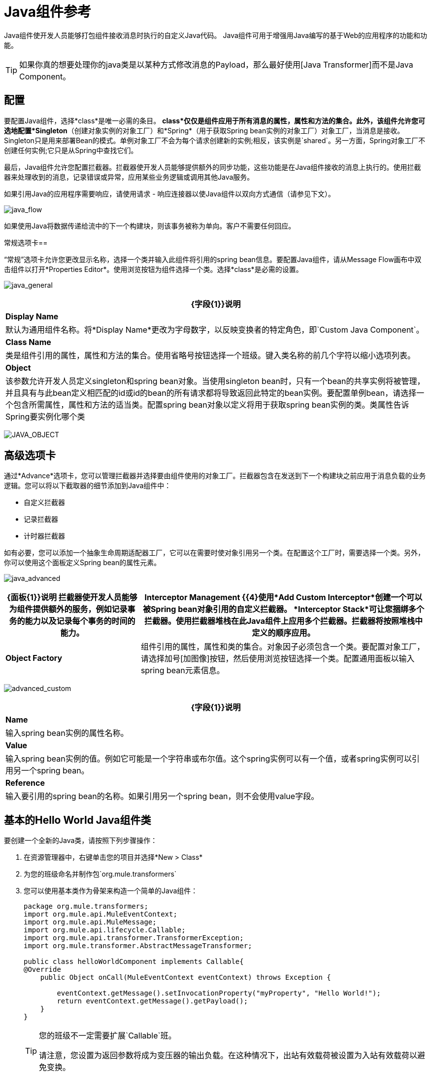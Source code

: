 =  Java组件参考

Java组件使开发人员能够打包组件接收消息时执行的自定义Java代码。 Java组件可用于增强用Java编写的基于Web的应用程序的功能和功能。

[TIP]
如果你真的想要处理你的java类是以某种方式修改消息的Payload，那么最好使用[Java Transformer]而不是Java Component。

== 配置

要配置Java组件，选择*class*是唯一必需的条目。 *class*仅仅是组件应用于所有消息的属性，属性和方法的集合。此外，该组件允许您可选地配置*Singleton*（创建对象实例的对象工厂）和*Spring*（用于获取Spring bean实例的对象工厂）对象工厂，当消息是接收。 Singleton只是用来部署Bean的模式。单例对象工厂不会为每个请求创建新的实例;相反，该实例是`shared`。另一方面，Spring对象工厂不创建任何实例;它只是从Spring中查找它们。

最后，Java组件允许您配置拦截器。拦截器使开发人员能够提供额外的同步功能，这些功能是在Java组件接收的消息上执行的。使用拦截器来处理收到的消息，记录错误或异常，应用某些业务逻辑或调用其他Java服务。

如果引用Java的应用程序需要响应，请使用请求 - 响应连接器以使Java组件以双向方式通信（请参见下文）。

image:java_flow.png[java_flow]

如果使用Java将数据传递给流中的下一个构建块，则该事务被称为单向。客户不需要任何回应。

常规选项卡== 

“常规”选项卡允许您更改显示名称，选择一个类并输入此组件将引用的spring bean信息。要配置Java组件，请从Message Flow画布中双击组件以打开*Properties Editor*。使用浏览按钮为组件选择一个类。选择*class*是必需的设置。

image:java_general.png[java_general]

[%header%autowidth.spread]
|===
| {字段{1}}说明
| *Display Name*  |默认为通用组件名称。将*Display Name*更改为字母数字，以反映变换者的特定角色，即`Custom Java Component`。
| *Class Name*  |类是组件引用的属性，属性和方法的集合。使用省略号按钮选择一个班级。键入类名称的前几个字符以缩小选项列表。
| *Object*  |该参数允许开发人员定义singleton和spring bean对象。当使用singleton bean时，只有一个bean的共享实例将被管理，并且具有与此bean定义相匹配的id或id的bean的所有请求都将导致返回此特定的bean实例。要配置单例bean，请选择一个包含所需属性，属性和方法的适当类。配置spring bean对象以定义将用于获取spring bean实例的类。类属性告诉Spring要实例化哪个类
|===

image:java_object.png[JAVA_OBJECT]

== 高级选项卡

通过*Advance*选项卡，您可以管理拦截器并选择要由组件使用的对象工厂。拦截器包含在发送到下一个构建块之前应用于消息负载的业务逻辑。您可以将以下截取器的细节添加到Java组件中：

* 自定义拦截器

* 记录拦截器

* 计时器拦截器

如有必要，您可以添加一个抽象生命周期适配器工厂，它可以在需要时使对象引用另一个类。在配置这个工厂时，需要选择一个类。另外，你可以使用这个面板定义Spring bean的属性元素。

image:java_advanced.png[java_advanced]

[%header%autowidth.spread]
|===
| {面板{1}}说明
拦截器使开发人员能够为组件提供额外的服务，例如记录事务的能力以及记录每个事务的时间的能力。| *Interceptor Management* {{4}使用*Add Custom Interceptor*创建一个可以被Spring bean对象引用的自定义拦截器。 *Interceptor Stack*可让您捆绑多个拦截器。使用拦截器堆栈在此Java组件上应用多个拦截器。拦截器将按照堆栈中定义的顺序应用。
| *Object Factory*  |组件引用的属性，属性和类的集合。对象因子必须包含一个类。要配置对象工厂，请选择加号[加图像]按钮，然后使用浏览按钮选择一个类。配置通用面板以输入spring bean元素信息。
|===

image:advanced_custom.png[advanced_custom]

[%header%autowidth.spread]
|===
| {字段{1}}说明
| *Name*  |输入spring bean实例的属性名称。
| *Value*  |输入spring bean实例的值。例如它可能是一个字符串或布尔值。这个spring实例可以有一个值，或者spring实例可以引用另一个spring bean。
| *Reference*  |输入要引用的spring bean的名称。如果引用另一个spring bean，则不会使用value字段。
|===

== 基本的Hello World Java组件类

要创建一个全新的Java类，请按照下列步骤操作：

. 在资源管理器中，右键单击您的项目并选择*New > Class*

. 为您的班级命名并制作包`org.mule.transformers`

. 您可以使用基本类作为骨架来构造一个简单的Java组件：
+
[source, java, linenums]
----
package org.mule.transformers;
import org.mule.api.MuleEventContext;
import org.mule.api.MuleMessage;
import org.mule.api.lifecycle.Callable;
import org.mule.api.transformer.TransformerException;
import org.mule.transformer.AbstractMessageTransformer;
 
public class helloWorldComponent implements Callable{
@Override
    public Object onCall(MuleEventContext eventContext) throws Exception {
 
        eventContext.getMessage().setInvocationProperty("myProperty", "Hello World!");
        return eventContext.getMessage().getPayload();
    }
}
----
+
[TIP]
====
您的班级不一定需要扩展`Callable`班。

请注意，您设置为返回参数将成为变压器的输出负载。在这种情况下，出站有效载荷被设置为入站有效载荷以避免变换。
====

. 将新Java组件拖放到您的流程中，并将*Class Name*字段设置为引用您新创建的类。
+
image:java+component.jpeg[的java +组分]
+
或者在XML视图中添加`component`元素，并在`class`属性中引用Java类：
+
[source, xml, linenums]
----
<component doc:name="Java" class="org.mule.transformers.helloWorldComponent"/>
----
